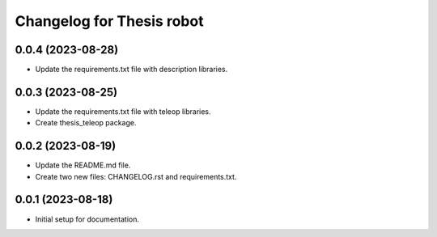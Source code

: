 ^^^^^^^^^^^^^^^^^^^^^^^^^^
Changelog for Thesis robot
^^^^^^^^^^^^^^^^^^^^^^^^^^
0.0.4 (2023-08-28)
------------------
* Update the requirements.txt file with description libraries.
0.0.3 (2023-08-25)
------------------
* Update the requirements.txt file with teleop libraries.
* Create thesis_teleop package.
0.0.2 (2023-08-19)
------------------
* Update the README.md file.
* Create two new files: CHANGELOG.rst and requirements.txt.
0.0.1 (2023-08-18)
------------------
* Initial setup for documentation.

